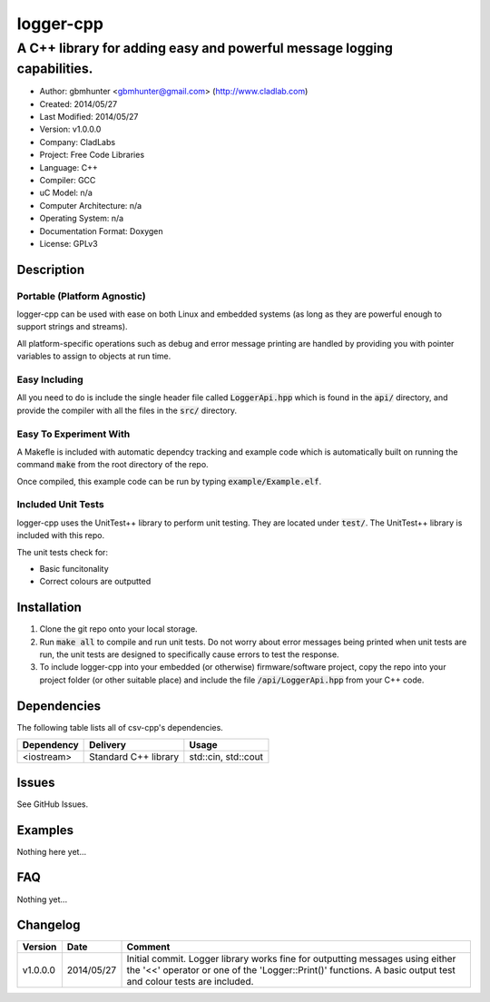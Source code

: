 ==============================================================
logger-cpp
==============================================================

------------------------------------------------------------------------
A C++ library for adding easy and powerful message logging capabilities.
------------------------------------------------------------------------

.. image:: https://travis-ci.org/gbmhunter/logger-cpp.svg?branch=master   
	:target: https://travis-ci.org/gbmhunter/logger-cpp

- Author: gbmhunter <gbmhunter@gmail.com> (http://www.cladlab.com)
- Created: 2014/05/27
- Last Modified: 2014/05/27
- Version: v1.0.0.0
- Company: CladLabs
- Project: Free Code Libraries
- Language: C++
- Compiler: GCC	
- uC Model: n/a
- Computer Architecture: n/a
- Operating System: n/a
- Documentation Format: Doxygen
- License: GPLv3

.. role:: bash(code)
	:language: bash

Description
===========



Portable (Platform Agnostic)
----------------------------

logger-cpp can be used with ease on both Linux and embedded systems (as long as they are powerful enough to support strings and streams).

All platform-specific operations such as debug and error message printing are handled by providing you with pointer variables to assign to objects at run time.


Easy Including
--------------

All you need to do is include the single header file called :code:`LoggerApi.hpp` which is found in the :code:`api/` directory, and provide the compiler with all the files in the :code:`src/` directory.

Easy To Experiment With
-----------------------

A Makefle is included with automatic dependcy tracking and example code which is automatically built on running the command :code:`make` from the root directory of the repo.

Once compiled, this example code can be run by typing :code:`example/Example.elf`.


Included Unit Tests
-------------------

logger-cpp uses the UnitTest++ library to perform unit testing. They are located under :code:`test/`. The UnitTest++ library is included with this repo.

The unit tests check for:

- Basic funcitonality
- Correct colours are outputted


Installation
============

1. Clone the git repo onto your local storage.

2. Run :code:`make all` to compile and run unit tests. Do not worry about error messages being printed when unit tests are run, the unit tests are designed to specifically cause errors to test the response.

3. To include logger-cpp into your embedded (or otherwise) firmware/software project, copy the repo into your project folder (or other suitable place) and include the file :code:`/api/LoggerApi.hpp` from your C++ code.


Dependencies
============

The following table lists all of csv-cpp's dependencies.

====================== ==================== ======================================================================
Dependency             Delivery             Usage
====================== ==================== ======================================================================
<iostream>             Standard C++ library std::cin, std::cout
====================== ==================== ======================================================================


Issues
======

See GitHub Issues.

Examples
========

Nothing here yet...

FAQ
===

Nothing yet...

Changelog
=========

========= ========== ===================================================================================================
Version    Date       Comment
========= ========== ===================================================================================================
v1.0.0.0  2014/05/27 Initial commit. Logger library works fine for outputting messages using either the '<<' operator or one of the 'Logger::Print()' functions. A basic output test and colour tests are included.
========= ========== ===================================================================================================